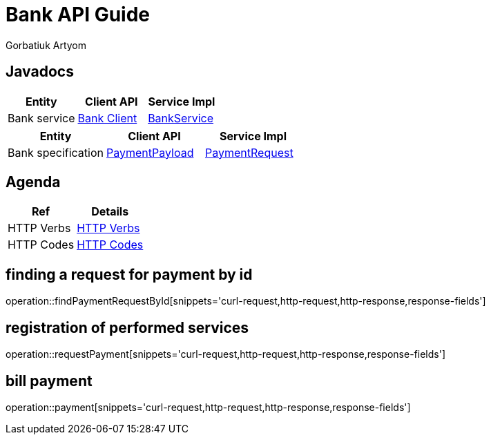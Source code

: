 = Bank API Guide
Gorbatiuk Artyom;

[[javadocs]]
== Javadocs
|===
| Entity | Client API | Service Impl

| Bank service
| link:/{jdocs}/nc/unc/cs/services/common/clients/bank/BankService.html[Bank Client]
| link:/{jdocs}/nc/unc/cs/services/bank/services/BankService.html[BankService]

|===
|===
| Entity | Client API | Service Impl

| Bank specification
| link:/{jdocs}/nc/unc/cs/services/common/clients/bank/PaymentPayload.html[PaymentPayload]
| link:/{jdocs}/nc/unc/cs/services/bank/entities/PaymentRequest.html[PaymentRequest]

|===



[[agenda]]
== Agenda
|===
| Ref | Details

| HTTP Verbs
| link:/{root}/http_verbs.html[HTTP Verbs]

| HTTP Codes
| link:/{root}/http_codes.html[HTTP Codes]
|===

[[findPaymentRequestById]]
== finding a request for payment by id
operation::findPaymentRequestById[snippets='curl-request,http-request,http-response,response-fields']

[[requestPayment]]
== registration of performed services
operation::requestPayment[snippets='curl-request,http-request,http-response,response-fields']

[[payment]]
== bill payment
operation::payment[snippets='curl-request,http-request,http-response,response-fields']


